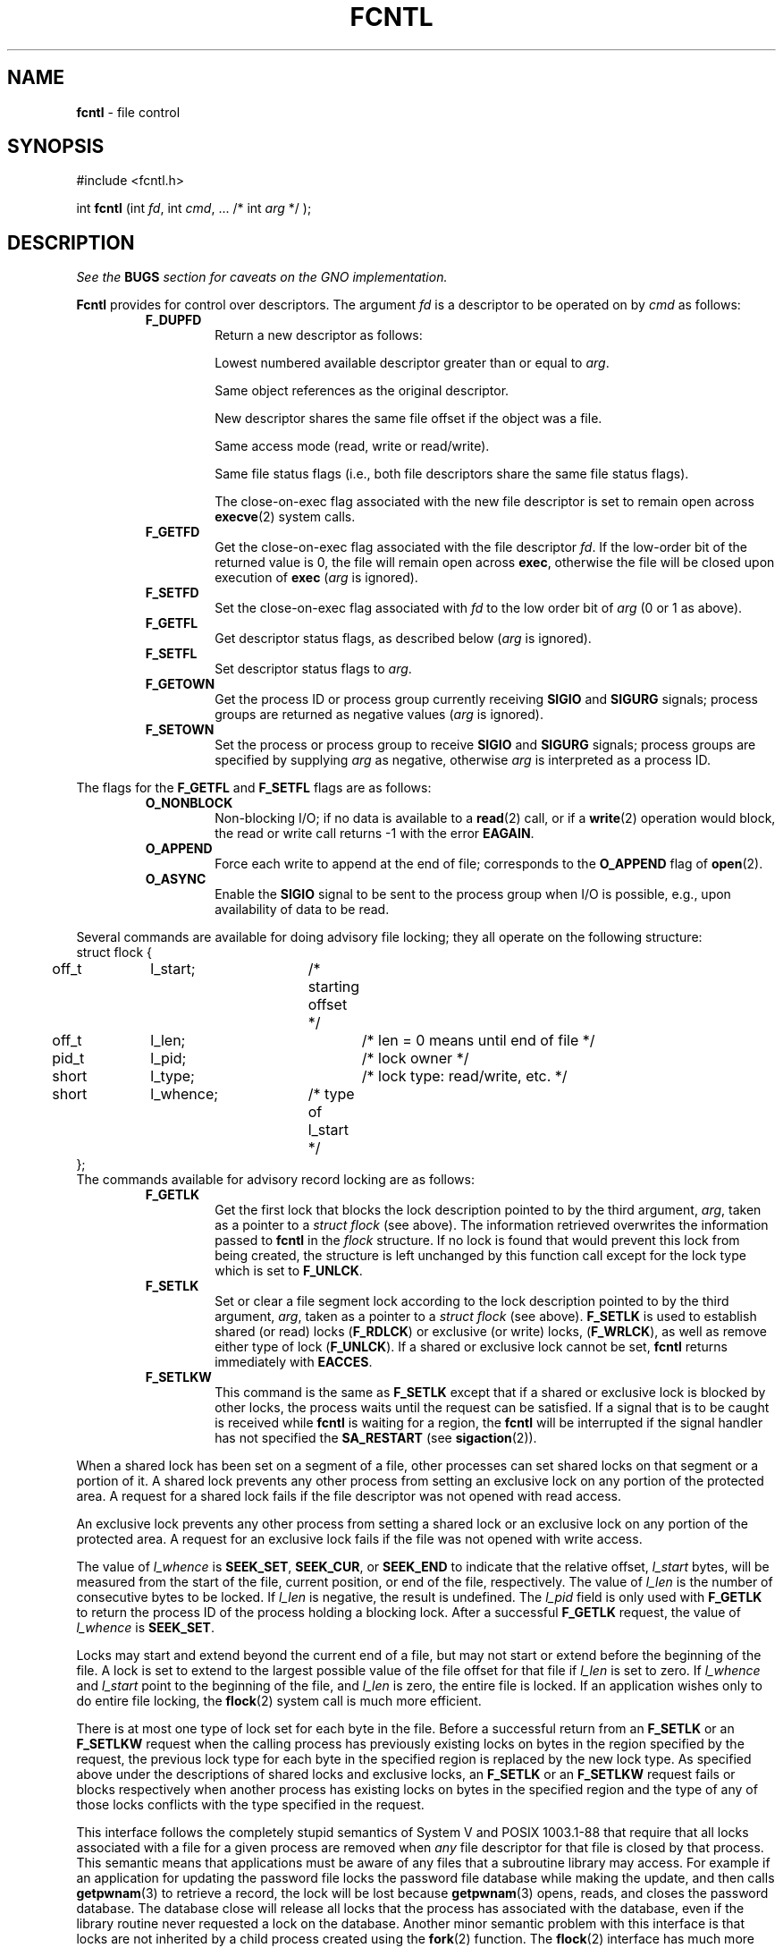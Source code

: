 .\" Copyright (c) 1983, 1993
.\"	The Regents of the University of California.  All rights reserved.
.\"
.\" Redistribution and use in source and binary forms, with or without
.\" modification, are permitted provided that the following conditions
.\" are met:
.\" 1. Redistributions of source code must retain the above copyright
.\"    notice, this list of conditions and the following disclaimer.
.\" 2. Redistributions in binary form must reproduce the above copyright
.\"    notice, this list of conditions and the following disclaimer in the
.\"    documentation and/or other materials provided with the distribution.
.\" 3. All advertising materials mentioning features or use of this software
.\"    must display the following acknowledgement:
.\"	This product includes software developed by the University of
.\"	California, Berkeley and its contributors.
.\" 4. Neither the name of the University nor the names of its contributors
.\"    may be used to endorse or promote products derived from this software
.\"    without specific prior written permission.
.\"
.\" THIS SOFTWARE IS PROVIDED BY THE REGENTS AND CONTRIBUTORS ``AS IS'' AND
.\" ANY EXPRESS OR IMPLIED WARRANTIES, INCLUDING, BUT NOT LIMITED TO, THE
.\" IMPLIED WARRANTIES OF MERCHANTABILITY AND FITNESS FOR A PARTICULAR PURPOSE
.\" ARE DISCLAIMED.  IN NO EVENT SHALL THE REGENTS OR CONTRIBUTORS BE LIABLE
.\" FOR ANY DIRECT, INDIRECT, INCIDENTAL, SPECIAL, EXEMPLARY, OR CONSEQUENTIAL
.\" DAMAGES (INCLUDING, BUT NOT LIMITED TO, PROCUREMENT OF SUBSTITUTE GOODS
.\" OR SERVICES; LOSS OF USE, DATA, OR PROFITS; OR BUSINESS INTERRUPTION)
.\" HOWEVER CAUSED AND ON ANY THEORY OF LIABILITY, WHETHER IN CONTRACT, STRICT
.\" LIABILITY, OR TORT (INCLUDING NEGLIGENCE OR OTHERWISE) ARISING IN ANY WAY
.\" OUT OF THE USE OF THIS SOFTWARE, EVEN IF ADVISED OF THE POSSIBILITY OF
.\" SUCH DAMAGE.
.\"
.\"     @(#)fcntl.2	8.2 (Berkeley) 1/12/94
.\"
.TH FCNTL 2 "15 September 1997" GNO "System Calls"
.SH NAME
.BR fcntl
\- file control
.SH SYNOPSIS
#include <fcntl.h>
.sp 1
int
\fBfcntl\fR (int \fIfd\fR, int \fIcmd\fR, ... /* int \fIarg\fR */ );
.SH DESCRIPTION
.IB "See the " BUGS " section for caveats on the GNO implementation."
.LP
.BR Fcntl 
provides for control over descriptors.
The argument
.I fd
is a descriptor to be operated on by
.I cmd
as follows:
.RS
.IP \fBF_DUPFD\fR
Return a new descriptor as follows:
.sp 1
.RS
Lowest numbered available descriptor greater than or equal to
.IR arg .
.sp 1
Same object references as the original descriptor.
.sp 1
New descriptor shares the same file offset if the object
was a file.
.sp 1
Same access mode (read, write or read/write).
.sp 1
Same file status flags (i.e., both file descriptors
share the same file status flags).
.sp 1
The close-on-exec flag associated with the new file descriptor
is set to remain open across
.BR execve (2)
system calls.
.RE
.IP \fBF_GETFD\fR
Get the close-on-exec flag associated with the file descriptor
.IR fd .
If the low-order bit of the returned value is 0,
the file will remain open across
.BR exec ,
otherwise the file will be closed upon execution of
.BR exec 
.RI ( arg
is ignored).
.IP \fBF_SETFD\fR
Set the close-on-exec flag associated with
.I fd
to the low order bit of
.I arg
(0 or 1 as above).
.IP \fBF_GETFL\fR
Get descriptor status flags, as described below
.RI ( arg
is ignored).
.IP \fBF_SETFL\fR
Set descriptor status flags to
.IR arg .
.IP \fBF_GETOWN\fB
Get the process ID or process group
currently receiving
.BR SIGIO
and
.BR SIGURG
signals; process groups are returned
as negative values
.RI ( arg
is ignored).
.IP \fBF_SETOWN\fR
Set the process or process group
to receive
.BR SIGIO
and
.BR SIGURG
signals;
process groups are specified by supplying
.I arg
as negative, otherwise 
.I arg
is interpreted as a process ID.
.RE
.LP
The flags for the
.BR F_GETFL
and
.BR F_SETFL
flags are as follows:
.RS
.IP \fBO_NONBLOCK\fR
Non-blocking I/O; if no data is available to a
.BR read (2)
call, or if a
.BR write (2)
operation would block,
the read or write call returns -1 with the error
.BR EAGAIN .
.IP \fBO_APPEND\fR
Force each write to append at the end of file;
corresponds to the
.BR O_APPEND
flag of
.BR open (2).
.IP \fBO_ASYNC\fR
Enable the
.BR SIGIO
signal to be sent to the process group
when I/O is possible, e.g.,
upon availability of data to be read.
.RE
.LP
Several commands are available for doing advisory file locking;
they all operate on the following structure:
.nf
struct flock {
	off_t	l_start;	/* starting offset */
	off_t	l_len;		/* len = 0 means until end of file */
	pid_t	l_pid;		/* lock owner */
	short	l_type;		/* lock type: read/write, etc. */
	short	l_whence;	/* type of l_start */
};
.fi
The commands available for advisory record locking are as follows:
.RS
.IP \fBF_GETLK\fR
Get the first lock that blocks the lock description pointed to by the
third argument,
.IR arg ,
taken as a pointer to a
.I "struct flock"
(see above).
The information retrieved overwrites the information passed to
.BR fcntl
in the
.I flock
structure.
If no lock is found that would prevent this lock from being created,
the structure is left unchanged by this function call except for the
lock type which is set to
.BR F_UNLCK .
.IP \fBF_SETLK\fR
Set or clear a file segment lock according to the lock description
pointed to by the third argument,
.IR arg ,
taken as a pointer to a
.I "struct flock"
(see above).
.BR F_SETLK
is used to establish shared (or read) locks
.RB ( F_RDLCK )
or exclusive (or write) locks,
.RB ( F_WRLCK ),
as well as remove either type of lock
.RB ( F_UNLCK ).
If a shared or exclusive lock cannot be set,
.BR fcntl
returns immediately with
.BR EACCES .
.IP \fBF_SETLKW\fR
This command is the same as
.BR F_SETLK
except that if a shared or exclusive lock is blocked by other locks,
the process waits until the request can be satisfied.
If a signal that is to be caught is received while
.BR fcntl
is waiting for a region, the
.BR fcntl
will be interrupted if the signal handler has not specified the
.BR SA_RESTART
(see
.BR sigaction (2)).
.RE
.LP
When a shared lock has been set on a segment of a file,
other processes can set shared locks on that segment
or a portion of it.
A shared lock prevents any other process from setting an exclusive
lock on any portion of the protected area.
A request for a shared lock fails if the file descriptor was not
opened with read access.
.LP
An exclusive lock prevents any other process from setting a shared lock or
an exclusive lock on any portion of the protected area.
A request for an exclusive lock fails if the file was not
opened with write access.
.LP
The value of
.I l_whence
is
.BR SEEK_SET ,
.BR SEEK_CUR ,
or
.BR SEEK_END
to indicate that the relative offset,
.I l_start
bytes, will be measured from the start of the file,
current position, or end of the file, respectively.
The value of
.I l_len
is the number of consecutive bytes to be locked.
If
.I l_len
is negative, the result is undefined.
The
.I l_pid
field is only used with
.BR F_GETLK
to return the process ID of the process holding a blocking lock.
After a successful
.BR F_GETLK
request, the value of
.I l_whence
is
.BR SEEK_SET .
.LP
Locks may start and extend beyond the current end of a file,
but may not start or extend before the beginning of the file.
A lock is set to extend to the largest possible value of the
file offset for that file if
.I l_len
is set to zero. If
.I l_whence
and
.I l_start
point to the beginning of the file, and
.I l_len
is zero, the entire file is locked.
If an application wishes only to do entire file locking, the
.BR flock (2)
system call is much more efficient.
.LP
There is at most one type of lock set for each byte in the file.
Before a successful return from an
.BR F_SETLK
or an
.BR F_SETLKW
request when the calling process has previously existing locks
on bytes in the region specified by the request,
the previous lock type for each byte in the specified
region is replaced by the new lock type.
As specified above under the descriptions
of shared locks and exclusive locks, an
.BR F_SETLK
or an
.BR F_SETLKW
request fails or blocks respectively when another process has existing
locks on bytes in the specified region and the type of any of those
locks conflicts with the type specified in the request.
.LP
This interface follows the completely stupid semantics of System V and
POSIX 1003.1-88
that require that all locks associated with a file for a given process are
removed when \fIany\fP file descriptor for that file is closed by that process.
This semantic means that applications must be aware of any files that
a subroutine library may access.
For example if an application for updating the password file locks the
password file database while making the update, and then calls
.BR getpwnam (3)
to retrieve a record,
the lock will be lost because 
.BR getpwnam (3)
opens, reads, and closes the password database.
The database close will release all locks that the process has
associated with the database, even if the library routine never
requested a lock on the database.
Another minor semantic problem with this interface is that
locks are not inherited by a child process created using the
.BR fork (2)
function.
The
.BR flock (2)
interface has much more rational last close semantics and
allows locks to be inherited by child processes.
.BR Flock (2)
is recommended for applications that want to ensure the integrity
of their locks when using library routines or wish to pass locks
to their children.
Note that 
.BR flock (2)
and 
.BR fcntl (2)
locks may be safely used concurrently.
.LP
All locks associated with a file for a given process are
removed when the process terminates.
.LP
A potential for deadlock occurs if a process controlling a locked region
is put to sleep by attempting to lock the locked region of another process.
This implementation detects that sleeping until a locked region is unlocked
would cause a deadlock and fails with an
.BR EDEADLK
error.
.SH IMPLEMENTATION NOTES
.LP
In the non-threaded library
.BR fcntl 
is implemented as the
.IR fcntl
syscall.
.LP
In the threaded library, the
.IR fcntl
syscall is assembled to
.BR _thread_sys_fcntl 
and
.BR fcntl 
is implemented as a function which disables thread rescheduling, locks
.IR fd
for read and write, then calls
.BR _thread_sys_fcntl .
Before returning,
.BR fcntl 
unlocks
.IR fd
and enables thread rescheduling.
.SH RETURN VALUES
Upon successful completion, the value returned depends on
.I cmd
as follows:
.RS
.IP \fBF_DUPFD\fR
A new file descriptor.
.IP \fBF_GETFD\fR
Value of flag (only the low-order bit is defined).
.IP \fBF_GETFL\fR
Value of flags.
.IP \fBF_GETOWN\fR
Value of file descriptor owner.
.IP \fBother\fR
Value other than -1.
.RE
.LP
Otherwise, a value of -1 is returned and
.IR errno
is set to indicate the error.
.SH ERRORS
.BR Fcntl 
will fail if:
.RS
.IP \fBEACCES\fR
The argument
.I arg
is
.BR F_SETLK ,
the type of lock
.RI ( l_type )
is a shared lock
.RB ( F_RDLCK )
or exclusive lock
.RB ( F_WRLCK ),
and the segment of a file to be locked is already
exclusive-locked by another process;
or the type is an exclusive lock and some portion of the
segment of a file to be locked is already shared-locked or
exclusive-locked by another process.
.IP \fBEBADF\fR
.I Fildes
is not a valid open file descriptor.
.LP
The argument
.I cmd
is
.BR F_SETLK
or
.BR F_SETLKW ,
the type of lock
.RI ( l_type )
is a shared lock
.RB ( F_RDLCK ),
and
.I fildes
is not a valid file descriptor open for reading.
.LP
The argument
.I cmd
is
.BR F_SETLK
or
.BR F_SETLKW ,
the type of lock
.RI ( l_type )
is an exclusive lock
.RB ( F_WRLCK ),
and
.I fildes
is not a valid file descriptor open for writing.
.IP \fBEDEADLK\fR
The argument
.I cmd
is
.BR F_SETLKW ,
and a deadlock condition was detected.
.IP \fBEINTR\fR
The argument
.I cmd
is
.BR F_SETLKW ,
and the function was interrupted by a signal.
.IP \fBEINVAL\fR
.I Cmd
is
.BR F_DUPFD
and
.I arg
is negative or greater than the maximum allowable number
(see
.BR getdtablesize (2)).
.LP
The argument
.I cmd
is
.BR F_GETLK ,
.BR F_SETLK ,
or
.BR F_SETLKW ,
and the data to which
.I arg
points is not valid, or
.I fildes
refers to a file that does not support locking.
.IP \fBEMFILE\fR
The argument
.I cmd
is
.BR F_DUPFD
and the maximum number of file descriptors permitted for the
process are already in use,
or no file descriptors greater than or equal to
.I arg
are available.
.IP \fBENOLCK\fR
The argument
.I cmd
is
.BR F_SETLK
or
.BR F_SETLKW ,
and satisfying the lock or unlock request would result in the
number of locked regions in the system exceeding a system-imposed limit.
.IP \fBESRCH\fR
.I Cmd
is
.BR F_SETOWN
and
the process ID given as argument is not in use.
.RE
.LP
In addition, if 
.I fd
refers to a descriptor open on a terminal device (as opposed to a
descriptor open on a socket), a
.I cmd
of
.BR F_SETOWN
can fail for the same reasons as in
.BR tcsetpgrp (3),
and a
.I cmd
of
.BR F_GETOWN
for the reasons as stated in
.BR tcgetpgrp (3).
.SH BUGS
Currently, the only
.IR cmd s
used by the GNO implementation are
.BR F_DUPFD
and
.BR F_GETFL .
Any other values will result in an error and set errno to
.BR EINVAL .
.SH SEE ALSO
.BR close (2),
.BR execve (2),
.BR flock (2),
.BR getdtablesize (2),
.BR open (2),
.BR sigvec (2),
.BR tcgetpgrp (3),
.BR tcsetpgrp (3)
.SH HISTORY
The
.BR fcntl
function call appeared in 4.2BSD.
